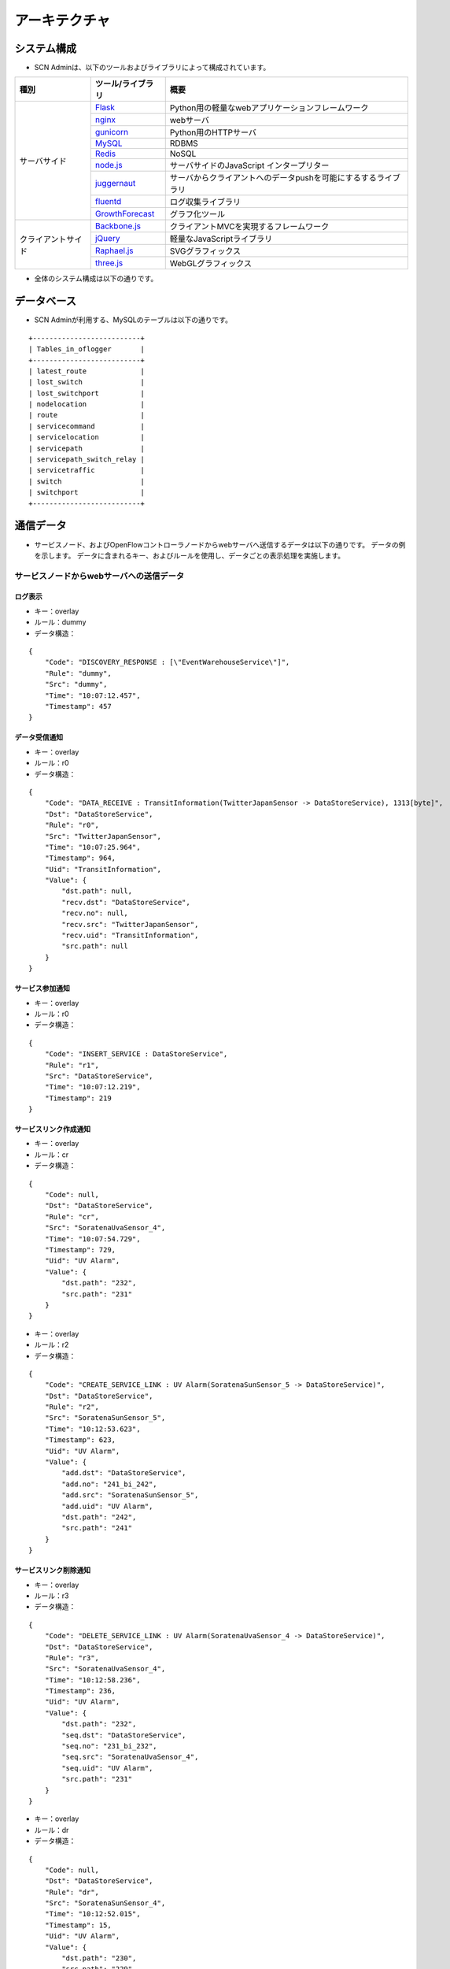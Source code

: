 ===============
アーキテクチャ
===============

.. _Flask: http://flask.pocoo.org/
.. _nginx: http://nginx.org/en/
.. _gunicorn: http://gunicorn.org/
.. _MySQL: http://www-jp.mysql.com/
.. _Redis: http://redis.io/
.. _node.js: https://nodejs.org/
.. _juggernaut: https://github.com/maccman/juggernaut
.. _fluentd: http://www.fluentd.org/
.. _GrowthForecast: http://kazeburo.github.io/GrowthForecast/

.. _Backbone.js: http://backbonejs.org/
.. _jQuery: https://jquery.com/
.. _Raphael.js: http://raphaeljs.com/
.. _three.js: http://threejs.org/


システム構成
=================
* SCN Adminは、以下のツールおよびライブラリによって構成されています。

+---------------------+---------------------+----------------------------------------------------------------+
| 種別                | ツール/ライブラリ   | 概要                                                           |
+=====================+=====================+================================================================+
| サーバサイド        | `Flask`_            | Python用の軽量なwebアプリケーションフレームワーク              |
|                     +---------------------+----------------------------------------------------------------+
|                     | `nginx`_            | webサーバ                                                      |
|                     +---------------------+----------------------------------------------------------------+
|                     | `gunicorn`_         | Python用のHTTPサーバ                                           |
|                     +---------------------+----------------------------------------------------------------+
|                     | `MySQL`_            | RDBMS                                                          |
|                     +---------------------+----------------------------------------------------------------+
|                     | `Redis`_            | NoSQL                                                          |
|                     +---------------------+----------------------------------------------------------------+
|                     | `node.js`_          | サーバサイドのJavaScript インタープリター                      |
|                     +---------------------+----------------------------------------------------------------+
|                     | `juggernaut`_       | サーバからクライアントへのデータpushを可能にするするライブラリ |
|                     +---------------------+----------------------------------------------------------------+
|                     | `fluentd`_          | ログ収集ライブラリ                                             |
|                     +---------------------+----------------------------------------------------------------+
|                     | `GrowthForecast`_   | グラフ化ツール                                                 |
+---------------------+---------------------+----------------------------------------------------------------+
| クライアントサイド  | `Backbone.js`_      | クライアントMVCを実現するフレームワーク                        |
|                     +---------------------+----------------------------------------------------------------+
|                     | `jQuery`_           | 軽量なJavaScriptライブラリ                                     |
|                     +---------------------+----------------------------------------------------------------+
|                     | `Raphael.js`_       | SVGグラフィックス                                              |
|                     +---------------------+----------------------------------------------------------------+
|                     | `three.js`_         | WebGLグラフィックス                                            |
+---------------------+---------------------+----------------------------------------------------------------+

* 全体のシステム構成は以下の通りです。

.. image:: img/fig-architecture-1.png
      :width: 800px
      :align: center


データベース
=============
* SCN Adminが利用する、MySQLのテーブルは以下の通りです。

::

    +--------------------------+
    | Tables_in_oflogger       |
    +--------------------------+
    | latest_route             |
    | lost_switch              |
    | lost_switchport          |
    | nodelocation             |
    | route                    |
    | servicecommand           |
    | servicelocation          |
    | servicepath              |
    | servicepath_switch_relay |
    | servicetraffic           |
    | switch                   |
    | switchport               |
    +--------------------------+


通信データ
===========

* サービスノード、およびOpenFlowコントローラノードからwebサーバへ送信するデータは以下の通りです。
  データの例を示します。
  データに含まれるキー、およびルールを使用し、データごとの表示処理を実施します。


サービスノードからwebサーバへの送信データ
------------------------------------------

ログ表示
^^^^^^^^^
* キー：overlay
* ルール：dummy
* データ構造：

::

     {
         "Code": "DISCOVERY_RESPONSE : [\"EventWarehouseService\"]",
         "Rule": "dummy",
         "Src": "dummy",
         "Time": "10:07:12.457",
         "Timestamp": 457
     }


データ受信通知
^^^^^^^^^^^^^^^
* キー：overlay
* ルール：r0
* データ構造：

::

     {
         "Code": "DATA_RECEIVE : TransitInformation(TwitterJapanSensor -> DataStoreService), 1313[byte]",
         "Dst": "DataStoreService",
         "Rule": "r0",
         "Src": "TwitterJapanSensor",
         "Time": "10:07:25.964",
         "Timestamp": 964,
         "Uid": "TransitInformation",
         "Value": {
             "dst.path": null,
             "recv.dst": "DataStoreService",
             "recv.no": null,
             "recv.src": "TwitterJapanSensor",
             "recv.uid": "TransitInformation",
             "src.path": null
         }
     }


サービス参加通知
^^^^^^^^^^^^^^^^^
* キー：overlay
* ルール：r0
* データ構造：

::

     {
         "Code": "INSERT_SERVICE : DataStoreService",
         "Rule": "r1",
         "Src": "DataStoreService",
         "Time": "10:07:12.219",
         "Timestamp": 219
     }


サービスリンク作成通知
^^^^^^^^^^^^^^^^^^^^^^^
* キー：overlay
* ルール：cr
* データ構造：

::

     {
         "Code": null,
         "Dst": "DataStoreService",
         "Rule": "cr",
         "Src": "SoratenaUvaSensor_4",
         "Time": "10:07:54.729",
         "Timestamp": 729,
         "Uid": "UV Alarm",
         "Value": {
             "dst.path": "232",
             "src.path": "231"
         }
     }


* キー：overlay
* ルール：r2
* データ構造：

::

     {
         "Code": "CREATE_SERVICE_LINK : UV Alarm(SoratenaSunSensor_5 -> DataStoreService)",
         "Dst": "DataStoreService",
         "Rule": "r2",
         "Src": "SoratenaSunSensor_5",
         "Time": "10:12:53.623",
         "Timestamp": 623,
         "Uid": "UV Alarm",
         "Value": {
             "add.dst": "DataStoreService",
             "add.no": "241_bi_242",
             "add.src": "SoratenaSunSensor_5",
             "add.uid": "UV Alarm",
             "dst.path": "242",
             "src.path": "241"
         }
     }


サービスリンク削除通知
^^^^^^^^^^^^^^^^^^^^^^^
* キー：overlay
* ルール：r3
* データ構造：

::

     {
         "Code": "DELETE_SERVICE_LINK : UV Alarm(SoratenaUvaSensor_4 -> DataStoreService)",
         "Dst": "DataStoreService",
         "Rule": "r3",
         "Src": "SoratenaUvaSensor_4",
         "Time": "10:12:58.236",
         "Timestamp": 236,
         "Uid": "UV Alarm",
         "Value": {
             "dst.path": "232",
             "seq.dst": "DataStoreService",
             "seq.no": "231_bi_232",
             "seq.src": "SoratenaUvaSensor_4",
             "seq.uid": "UV Alarm",
             "src.path": "231"
         }
     }


* キー：overlay
* ルール：dr
* データ構造：

::

     {
         "Code": null,
         "Dst": "DataStoreService",
         "Rule": "dr",
         "Src": "SoratenaSunSensor_4",
         "Time": "10:12:52.015",
         "Timestamp": 15,
         "Uid": "UV Alarm",
         "Value": {
             "dst.path": "230",
             "src.path": "229"
         }
     }


サービス離脱通知
^^^^^^^^^^^^^^^^^
* キー：overlay
* ルール：r7
* データ構造：

::

     {
         "Code": "DELETE_SERVICE_LINK : UV Alarm(SoratenaUvaSensor_4 -> DataStoreService)",
         "Dst": "DataStoreService",
         "Rule": "r3",
         "Src": "SoratenaUvaSensor_4",
         "Time": "10:12:58.236",
         "Timestamp": 236,
         "Uid": "UV Alarm",
         "Value": {
             "dst.path": "232",
             "seq.dst": "DataStoreService",
             "seq.no": "231_bi_232",
             "seq.src": "SoratenaUvaSensor_4",
             "seq.uid": "UV Alarm",
             "src.path": "231"
         }
     }


サービス位置通知
^^^^^^^^^^^^^^^^^
* キー：servicelocation
* ルール：-
* データ構造：

::

    {
        "Time": "10:07:11.949",
        "Timestamp": 949,
        "mode": "ADD",
        "node_ip": "10.2.1.1",
        "service_key": "DataStore_1",
        "service_name": "DataStore_1"
    }


OpenFlowコントローラからwebサーバへの送信データ
------------------------------------------------

経路表示
^^^^^^^^^
* キー：bandwidth
* データ構造：

::

    [
        {
            "bandwidth": "191.751029746",
            "dst_switch_id": "5",
            "dst_switch_port": "203",
            "src_switch_id": "3",
            "src_switch_port": "204"
        },
            ：
    ]


トポロジ表示
^^^^^^^^^^^^^
* キー：topology
* データ構造：

::

    [
        {
            "switch": {
                "id": "1",
                "ip": "172.18.210.254",
                "mac": "",
                "switchport": [
                    {
                        "ip": "10.0.1.254",
                        "mac": "00:00:00:00:10:01",
                        "port": "1"
                    },
                    ：
                ]
            }
        },
            ：
    ]


ノード位置表示
^^^^^^^^^^^^^^^
* キー：nodelocation
* データ構造：

::

    [
        {
            "node_alive": true,
            "node_ip": "10.0.1.1",
            "node_mac": "00:50:56:89:6b:fb",
            "sw_id": "1",
            "sw_port": 1,
            "sw_portName": "eth1.1001",
            "vGW_IP": "10.0.1.254"
        },
            ：
    ]


パス表示
^^^^^^^^^
* キー：path
* データ構造：

::

    [
        {
            "dstNode_Mac": "00:50:56:89:6c:fc",
            "dstService_key": "dummy",
            "dstService_name": "dummy",
            "path_id": 201,
            "srcNode_Mac": "00:50:56:89:6c:fc",
            "srcService_key": "dummy",
            "srcService_name": "dummy",
            "switch": [
                {
                    "id": 2,
                    "sw_port": 2,
                    "sw_portName": "eth1.1202"
                },
                ：
            ]
        },
            ：
    ]


使用帯域表示
^^^^^^^^^^^^^
* キー：traffic
* データ構造：

::

    [
        {
            "dstService_key": "dummy",
            "dstService_name": "dummy",
            "path_id": 1,
            "srcService_key": "dummy",
            "srcService_name": "dummy",
            "traffic": 0
        },
            ：
    ]


コマンド表示
^^^^^^^^^^^^^
* キー：command
* データ構造：

::

    [
        {
            "commands": [
                {
                    "command": "{\"NAME\":\"INITIALIZE_REQUEST\", …
                    "timestamp": 1416963909.965215
                },
                ：
                }
            ],
            "service_key": "dummy"
        }
    ]


